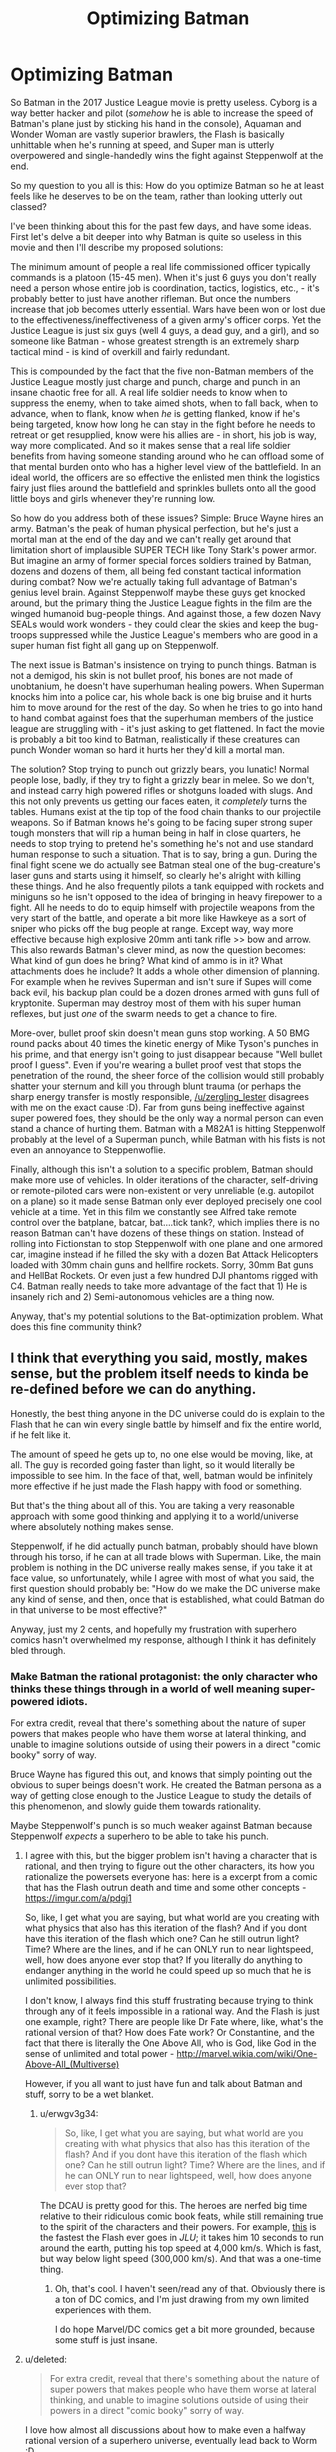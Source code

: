 #+TITLE: Optimizing Batman

* Optimizing Batman
:PROPERTIES:
:Author: j9461701
:Score: 29
:DateUnix: 1541096908.0
:DateShort: 2018-Nov-01
:END:
So Batman in the 2017 Justice League movie is pretty useless. Cyborg is a way better hacker and pilot (/somehow/ he is able to increase the speed of Batman's plane just by sticking his hand in the console), Aquaman and Wonder Woman are vastly superior brawlers, the Flash is basically unhittable when he's running at speed, and Super man is utterly overpowered and single-handedly wins the fight against Steppenwolf at the end.

So my question to you all is this: How do you optimize Batman so he at least feels like he deserves to be on the team, rather than looking utterly out classed?

I've been thinking about this for the past few days, and have some ideas. First let's delve a bit deeper into why Batman is quite so useless in this movie and then I'll describe my proposed solutions:

The minimum amount of people a real life commissioned officer typically commands is a platoon (15-45 men). When it's just 6 guys you don't really need a person whose entire job is coordination, tactics, logistics, etc., - it's probably better to just have another rifleman. But once the numbers increase that job becomes utterly essential. Wars have been won or lost due to the effectiveness/ineffectiveness of a given army's officer corps. Yet the Justice League is just six guys (well 4 guys, a dead guy, and a girl), and so someone like Batman - whose greatest strength is an extremely sharp tactical mind - is kind of overkill and fairly redundant.

This is compounded by the fact that the five non-Batman members of the Justice League mostly just charge and punch, charge and punch in an insane chaotic free for all. A real life soldier needs to know when to suppress the enemy, when to take aimed shots, when to fall back, when to advance, when to flank, know when /he/ is getting flanked, know if he's being targeted, know how long he can stay in the fight before he needs to retreat or get resupplied, know were his allies are - in short, his job is way, way more complicated. And so it makes sense that a real life soldier benefits from having someone standing around who he can offload some of that mental burden onto who has a higher level view of the battlefield. In an ideal world, the officers are so effective the enlisted men think the logistics fairy just flies around the battlefield and sprinkles bullets onto all the good little boys and girls whenever they're running low.

So how do you address both of these issues? Simple: Bruce Wayne hires an army. Batman's the peak of human physical perfection, but he's just a mortal man at the end of the day and we can't really get around that limitation short of implausible SUPER TECH like Tony Stark's power armor. But imagine an army of former special forces soldiers trained by Batman, dozens and dozens of them, all being fed constant tactical information during combat? Now we're actually taking full advantage of Batman's genius level brain. Against Steppenwolf maybe these guys get knocked around, but the primary thing the Justice League fights in the film are the winged humanoid bug-people things. And against those, a few dozen Navy SEALs would work wonders - they could clear the skies and keep the bug-troops suppressed while the Justice League's members who are good in a super human fist fight all gang up on Steppenwolf.

The next issue is Batman's insistence on trying to punch things. Batman is not a demigod, his skin is not bullet proof, his bones are not made of unobtanium, he doesn't have superhuman healing powers. When Superman knocks him into a police car, his whole back is one big bruise and it hurts him to move around for the rest of the day. So when he tries to go into hand to hand combat against foes that the superhuman members of the justice league are struggling with - it's just asking to get flattened. In fact the movie is probably a bit too kind to Batman, realistically if these creatures can punch Wonder woman so hard it hurts her they'd kill a mortal man.

The solution? Stop trying to punch out grizzly bears, you lunatic! Normal people lose, badly, if they try to fight a grizzly bear in melee. So we don't, and instead carry high powered rifles or shotguns loaded with slugs. And this not only prevents us getting our faces eaten, it /completely/ turns the tables. Humans exist at the tip top of the food chain thanks to our projectile weapons. So if Batman knows he's going to be facing super strong super tough monsters that will rip a human being in half in close quarters, he needs to stop trying to pretend he's something he's not and use standard human response to such a situation. That is to say, bring a gun. During the final fight scene we do actually see Batman steal one of the bug-creature's laser guns and starts using it himself, so clearly he's alright with killing these things. And he also frequently pilots a tank equipped with rockets and miniguns so he isn't opposed to the idea of bringing in heavy firepower to a fight. All he needs to do to equip himself with projectile weapons from the very start of the battle, and operate a bit more like Hawkeye as a sort of sniper who picks off the bug people at range. Except way, way more effective because high explosive 20mm anti tank rifle >> bow and arrow. This also rewards Batman's clever mind, as now the question becomes: What kind of gun does he bring? What kind of ammo is in it? What attachments does he include? It adds a whole other dimension of planning. For example when he revives Superman and isn't sure if Supes will come back evil, his backup plan could be a dozen drones armed with guns full of kryptonite. Superman may destroy most of them with his super human reflexes, but just /one/ of the swarm needs to get a chance to fire.

More-over, bullet proof skin doesn't mean guns stop working. A 50 BMG round packs about 40 times the kinetic energy of Mike Tyson's punches in his prime, and that energy isn't going to just disappear because "Well bullet proof I guess". Even if you're wearing a bullet proof vest that stops the penetration of the round, the sheer force of the collision would still probably shatter your sternum and kill you through blunt trauma (or perhaps the sharp energy transfer is mostly responsible, [[/u/zergling_lester]] disagrees with me on the exact cause :D). Far from guns being ineffective against super powered foes, they should be the only way a normal person can even stand a chance of hurting them. Batman with a M82A1 is hitting Steppenwolf probably at the level of a Superman punch, while Batman with his fists is not even an annoyance to Steppenwoflie.

Finally, although this isn't a solution to a specific problem, Batman should make more use of vehicles. In older iterations of the character, self-driving or remote-piloted cars were non-existent or very unreliable (e.g. autopilot on a plane) so it made sense Batman only ever deployed precisely one cool vehicle at a time. Yet in this film we constantly see Alfred take remote control over the batplane, batcar, bat....tick tank?, which implies there is no reason Batman can't have dozens of these things on station. Instead of rolling into Fictionstan to stop Steppenwolf with one plane and one armored car, imagine instead if he filled the sky with a dozen Bat Attack Helicopters loaded with 30mm chain guns and hellfire rockets. Sorry, 30mm Bat guns and HellBat Rockets. Or even just a few hundred DJI phantoms rigged with C4. Batman really needs to take more advantage of the fact that 1) He is insanely rich and 2) Semi-autonomous vehicles are a thing now.

Anyway, that's my potential solutions to the Bat-optimization problem. What does this fine community think?


** I think that everything you said, mostly, makes sense, but the problem itself needs to kinda be re-defined before we can do anything.

Honestly, the best thing anyone in the DC universe could do is explain to the Flash that he can win every single battle by himself and fix the entire world, if he felt like it.

The amount of speed he gets up to, no one else would be moving, like, at all. The guy is recorded going faster than light, so it would literally be impossible to see him. In the face of that, well, batman would be infinitely more effective if he just made the Flash happy with food or something.

But that's the thing about all of this. You are taking a very reasonable approach with some good thinking and applying it to a world/universe where absolutely nothing makes sense.

Steppenwolf, if he did actually punch batman, probably should have blown through his torso, if he can at all trade blows with Superman. Like, the main problem is nothing in the DC universe really makes sense, if you take it at face value, so unfortunately, while I agree with most of what you said, the first question should probably be: "How do we make the DC universe make any kind of sense, and then, once that is established, what could Batman do in that universe to be most effective?"

Anyway, just my 2 cents, and hopefully my frustration with superhero comics hasn't overwhelmed my response, although I think it has definitely bled through.
:PROPERTIES:
:Author: ianstlawrence
:Score: 41
:DateUnix: 1541101723.0
:DateShort: 2018-Nov-01
:END:

*** Make Batman the rational protagonist: the only character who thinks these things through in a world of well meaning super-powered idiots.

For extra credit, reveal that there's something about the nature of super powers that makes people who have them worse at lateral thinking, and unable to imagine solutions outside of using their powers in a direct "comic booky" sorry of way.

Bruce Wayne has figured this out, and knows that simply pointing out the obvious to super beings doesn't work. He created the Batman persona as a way of getting close enough to the Justice League to study the details of this phenomenon, and slowly guide them towards rationality.

Maybe Steppenwolf's punch is so much weaker against Batman because Steppenwolf /expects/ a superhero to be able to take his punch.
:PROPERTIES:
:Author: daytodave
:Score: 36
:DateUnix: 1541104046.0
:DateShort: 2018-Nov-01
:END:

**** I agree with this, but the bigger problem isn't having a character that is rational, and then trying to figure out the other characters, its how you rationalize the powersets everyone has: here is a excerpt from a comic that has the Flash outrun death and time and some other concepts - [[https://imgur.com/a/pdgj1]]

So, like, I get what you are saying, but what world are you creating with what physics that also has this iteration of the flash? And if you dont have this iteration of the flash which one? Can he still outrun light? Time? Where are the lines, and if he can ONLY run to near lightspeed, well, how does anyone ever stop that? If you literally do anything to endanger anything in the world he could speed up so much that he is unlimited possibilities.

I don't know, I always find this stuff frustrating because trying to think through any of it feels impossible in a rational way. And the Flash is just one example, right? There are people like Dr Fate where, like, what's the rational version of that? How does Fate work? Or Constantine, and the fact that there is literally the One Above All, who is God, like God in the sense of unlimited and total power - [[http://marvel.wikia.com/wiki/One-Above-All_(Multiverse)]]

However, if you all want to just have fun and talk about Batman and stuff, sorry to be a wet blanket.
:PROPERTIES:
:Author: ianstlawrence
:Score: 18
:DateUnix: 1541110205.0
:DateShort: 2018-Nov-02
:END:

***** u/erwgv3g34:
#+begin_quote
  So, like, I get what you are saying, but what world are you creating with what physics that also has this iteration of the flash? And if you dont have this iteration of the flash which one? Can he still outrun light? Time? Where are the lines, and if he can ONLY run to near lightspeed, well, how does anyone ever stop that?
#+end_quote

The DCAU is pretty good for this. The heroes are nerfed big time relative to their ridiculous comic book feats, while still remaining true to the spirit of the characters and their powers. For example, [[https://www.youtube.com/watch?v=_a0pwb9NvFE][this]] is the fastest the Flash ever goes in /JLU/; it takes him 10 seconds to run around the earth, putting his top speed at 4,000 km/s. Which is fast, but way below light speed (300,000 km/s). And that was a one-time thing.
:PROPERTIES:
:Author: erwgv3g34
:Score: 9
:DateUnix: 1541112086.0
:DateShort: 2018-Nov-02
:END:

****** Oh, that's cool. I haven't seen/read any of that. Obviously there is a ton of DC comics, and I'm just drawing from my own limited experiences with them.

I do hope Marvel/DC comics get a bit more grounded, because some stuff is just insane.
:PROPERTIES:
:Author: ianstlawrence
:Score: 6
:DateUnix: 1541134302.0
:DateShort: 2018-Nov-02
:END:


**** u/deleted:
#+begin_quote
  For extra credit, reveal that there's something about the nature of super powers that makes people who have them worse at lateral thinking, and unable to imagine solutions outside of using their powers in a direct "comic booky" sorry of way.
#+end_quote

I love how almost all discussions about how to make even a halfway rational version of a superhero universe, eventually lead back to Worm :D
:PROPERTIES:
:Score: 9
:DateUnix: 1541193213.0
:DateShort: 2018-Nov-03
:END:


**** But how can The Flash be a forensic scientist if he is an idiot? How can Superman be an investigative reporter? How can Wonder Woman be a tactician? How can Cyborg be a supercomputer? How can Aquaman be a king?
:PROPERTIES:
:Author: ChadBenjamin
:Score: 4
:DateUnix: 1541170995.0
:DateShort: 2018-Nov-02
:END:

***** I'm suggesting that all superpowers in the DC universe share a common origin, and that that origin creates a blind spot in the user's reasoning /specifically around their powers/. Now that I think about it, this could also help explain the secret identity phenomenon; superpeople tend to cope with the subtle cognitive dissonance by creating two separate identities, one powered and one not.

One way this could go would be like the Inderdict of Merlin from HPMOR: The Being that created superpowers set them up this way to prevent creative rationalists from accidentally destroying the universe by unlocking their full potential.
:PROPERTIES:
:Author: daytodave
:Score: 12
:DateUnix: 1541177578.0
:DateShort: 2018-Nov-02
:END:

****** But it wouldn't make sense for their powers to share a common origin. Superman is an alien, Wonder Woman is a demigod, Cyborg is half machine & Flash's power came from a lab accident. What do Greek gods and machines have in common?
:PROPERTIES:
:Author: ChadBenjamin
:Score: 1
:DateUnix: 1541177697.0
:DateShort: 2018-Nov-02
:END:

******* You'd have to ask the author of this hypothetical fanfic about that.
:PROPERTIES:
:Author: daytodave
:Score: 10
:DateUnix: 1541178341.0
:DateShort: 2018-Nov-02
:END:


******* They don't have to have anything in common. But all meta-powers, whether through birth, magic, being a demi-god/god, experiment etc might take energy from the same source created by the original "god" concept.
:PROPERTIES:
:Author: AweKartik777
:Score: 2
:DateUnix: 1541246821.0
:DateShort: 2018-Nov-03
:END:


******* Obvious thing would be to have the whole world made by god/s of some kind and have them be the origin too. Or demons messing with their thing.
:PROPERTIES:
:Author: kaukamieli
:Score: 1
:DateUnix: 1541292365.0
:DateShort: 2018-Nov-04
:END:


**** Something something, Worm web serial.
:PROPERTIES:
:Author: Kilbourne
:Score: 5
:DateUnix: 1541197157.0
:DateShort: 2018-Nov-03
:END:


*** Doesn't have to be Flash even. Superman can do everything Flash can and more. Flash is just a subset of Superman, to be rude.

But yea. Batty should use his superpower, money. He should make sure superheroes get funded.

He should bribe supervillains who otherwise rob people to join his ranks.

He should hire everyone whose superpower is building crazy shit like mister freeze to build things for his hired heroes.

He should have a robotic army too.
:PROPERTIES:
:Author: kaukamieli
:Score: 10
:DateUnix: 1541103903.0
:DateShort: 2018-Nov-01
:END:

**** I mean, it really depends on what comic you are talking about: [[https://imgur.com/gallery/dQk55qv]]

But, let's be clear, if any superhero or villain's goal was money; they could easily make it hand over foot. Pretty much every villain in existence has a power that would allow them to vastly improve either the US military, which has a spending budget of trillions, or some corporation looking to sell their device/power/etc (e.g. Mr Freeze could possibly make cold fusion or cryogenics work).

It isn't so much that I am disagreeing with you (except maybe the Flash thing) but that there is an innate problem to solve first. Cause, like, lots of villains have money or superheroes (they built the watch tower in space), and we've seen plenty of robot armies get destroyed, simply because robots aren't interesting, so of course they lose to the lone hero.
:PROPERTIES:
:Author: ianstlawrence
:Score: 10
:DateUnix: 1541109775.0
:DateShort: 2018-Nov-02
:END:

***** Oh it's been fairly established that Barry is faster than Clark, but the real question is: Is Barry so much faster that Clark couldn't pull off all or nearly all of the same feats in a given situation?

Think of it this way. You have to choose one of your friends to help you move. Brandon benches 250 lbs, but isn't good for much other than lifting. Tommy caps out at about 200 but has a pickup truck and gets the employee discount at the local storage unit. Who do you pick?
:PROPERTIES:
:Author: PretentiousSmirk
:Score: 11
:DateUnix: 1541119918.0
:DateShort: 2018-Nov-02
:END:


***** Supes is just letting Flash have his ego. He has gone fast enough to go back in time. ;)

If we are talking about sucky versions of Superman, how about the fighting games, where he takes a beating from street raff? :D

#+begin_quote
  But, let's be clear, if any superhero or villain's goal was money; they could easily make it hand over foot.
#+end_quote

If they were in any way rational, yes. But they tend to exist only to be adversary for the hero.

Power of plot trumps everything.
:PROPERTIES:
:Author: kaukamieli
:Score: 3
:DateUnix: 1541113039.0
:DateShort: 2018-Nov-02
:END:


*** [deleted]
:PROPERTIES:
:Score: 6
:DateUnix: 1541126283.0
:DateShort: 2018-Nov-02
:END:

**** And I've found it very, very common for a new hero or villain to be introduced that is SOMEHOW, SOMEWAY suddenly stronger than the previous MOST POWERFUL mutant/hero/villain/mercenary/god whatever.

It is tough, which is too bad, because people love all of this stuff, and I'd love for it to have a much easier entry point for some awesome fanfiction or whatever.
:PROPERTIES:
:Author: ianstlawrence
:Score: 4
:DateUnix: 1541134451.0
:DateShort: 2018-Nov-02
:END:


** You are trying to put a rational character in not-rational-at-all universe. Don't forget, the inner laws of DC universe are the laws of drama, not the laws of physics. For example, no amount of faceless, nameless goons can defeat a main character in battle. Actually, if you think about it, a rational strategist in such a universe would notice that and would consciously only recruit people with interesting personalities and backstory for his army.
:PROPERTIES:
:Author: throwaway13548e
:Score: 11
:DateUnix: 1541133125.0
:DateShort: 2018-Nov-02
:END:

*** Sounds like a practical guide to evil with comic book superpowers and based in America
:PROPERTIES:
:Author: grokkingStuff
:Score: 4
:DateUnix: 1541136922.0
:DateShort: 2018-Nov-02
:END:


*** u/SimoneNonvelodico:
#+begin_quote
  a rational strategist in such a universe would notice that and would consciously only recruit people with interesting personalities and backstory for his army
#+end_quote

Now that's an interesting angle. Also tell everyone to make sure if they have to die, they must do so in suitably dramatic fashion, a self-sacrifice or something. Chances are they'll get resurrected later via some plot asspull if they do.
:PROPERTIES:
:Author: SimoneNonvelodico
:Score: 2
:DateUnix: 1541416388.0
:DateShort: 2018-Nov-05
:END:


*** So, the Legion of Doom? ;)
:PROPERTIES:
:Author: cae_jones
:Score: 1
:DateUnix: 1541249719.0
:DateShort: 2018-Nov-03
:END:


** The Bat-Army plan has been tried in various forms, though never quite to the degree you imply. First-off, the various Robins and other 'Bat-Family' characters essentially function as a well-trained army, of a sort. Second, the /Batman Incorporated/ story-arc, where Bruce recruits various other Bat-types, including a number of foreign knockoffs, to help deal with international threats and that sort of thing. Finally, in a relatively recent story-arc, a villainous vaguely-government-affilliated group called the Colony tries to extend that concept out to an entire group, with surprisingly competent results, a large group fo them managing to swarm and incapacitate Batman, though predictably they get turned into low-level mooks who crumple after a single punch once there's no need to make them seem intimidating.

I know these are comic examples and you're talking movies, where Batman is shown as explicitly okay with shooting and killing people, but the 'just give Batman a gun' solution still irks me somewhat. I think it would add an interesting challenge to the proposed problem to not be able to use guns or kill people. Bat-bombing people with his bat-drones isn't really Bruce's /style,/ y'know?
:PROPERTIES:
:Author: PathologicalFire
:Score: 7
:DateUnix: 1541119747.0
:DateShort: 2018-Nov-02
:END:

*** Dark Knight Returns ends basically like that, with him getting his own army of bat-goons. He's also pretty jaded and... maybe not straight-up /evil/, but let's just say, not in a healthy place. So I'm not sure that'll lead to good things down the line.
:PROPERTIES:
:Author: SimoneNonvelodico
:Score: 1
:DateUnix: 1541416467.0
:DateShort: 2018-Nov-05
:END:

**** To be fair, in that instance he was recruiting a bunch of violent gang members. I'm pretty sure OP was more suggesting he hire Special Forces, or something like that. But yeah, there's still potential for that to go bad- Gotham turning into a police state, or something similar.
:PROPERTIES:
:Author: PathologicalFire
:Score: 1
:DateUnix: 1541425815.0
:DateShort: 2018-Nov-05
:END:

***** Well, you know, being a member of the military still skews your worldview in very specific ways (like all jobs do, after all). It's not by chance that almost all military coups tend to end up on a certain side of the authoritarian spectrum. Your whole life is following orders, getting shit done, and going through extreme kill-or-be-killed situations, I can see how you can end up being somehow desensitised to the comparatively lesser problems of daily civilian life. There's a good reason why military and political power should be kept in the hands of different people.
:PROPERTIES:
:Author: SimoneNonvelodico
:Score: 2
:DateUnix: 1541426324.0
:DateShort: 2018-Nov-05
:END:


** If you do this, you are killing Batman and replacing him with yourself in a batsuit.

The whole point of Batman as a character is that he is nuts, but manages to channel it in a more acceptable way than his villains. Going out and punching people isn't the most efficient way to stop crime, but Batman does it anyway. Unless there's a supervillain involved, beating up and arresting a single criminal is maybe one of the worst ways to stop crime!

Batman comics/movies have dealt with this before; it's one of the most defining aspects of his character. A Batman that doesn't get personally involved is a Batman that dealt with orphanhood/trauma much better, and if that's the case what you probably get is Bruce Wayne, billionaire philanthropist, instead of a billionaire playboy with a secret life.
:PROPERTIES:
:Author: JohnKeel
:Score: 10
:DateUnix: 1541120235.0
:DateShort: 2018-Nov-02
:END:

*** u/j9461701:
#+begin_quote
  If you do this, you are killing Batman and replacing him with yourself in a batsuit.
#+end_quote

I don't have the butt for it. Have you /seen/ the asses of those suits? They leave nothing to the imagination!

#+begin_quote
  Unless there's a supervillain involved, beating up and arresting a single criminal is maybe one of the worst ways to stop crime!
#+end_quote

Fair point, but I was trying to optimize Batman to be a valuable member of the justice league. And generally the league only gets together for supervillain-type crimes. Where it's less "Socio-economic problems lead to a sparsity of legitimate career options for young males, causing a spike in muggings, robberies, gang activity, and murder" and more "Dr.Nefarious has constructed a giant moon cannon, and unless we can defeat his army of gorilla-soldiers soon all of America will be reduced to yellow ash!".
:PROPERTIES:
:Author: j9461701
:Score: 11
:DateUnix: 1541126144.0
:DateShort: 2018-Nov-02
:END:

**** u/SimoneNonvelodico:
#+begin_quote
  I don't have the butt for it. Have you seen the asses of those suits? They leave nothing to the imagination!
#+end_quote

As a certain movie taught us, you only need the nipples.
:PROPERTIES:
:Author: SimoneNonvelodico
:Score: 5
:DateUnix: 1541416521.0
:DateShort: 2018-Nov-05
:END:


** Do /not/ try to optimize Batman, the entire premise of this particular superhero is unfixable.

Why? Because he does not have personal, unshareable superpowers. He has training and a high-tech costume. In a universe where quality wins over quantity, a much better course of action for him would be spending time in the lab making custom costumes for other heroes, who do have a superpoower, cooperate with police, and maybe maintain a couple of Robins for emergencies. There shouldn't be a Batman.

Problems with Joker? /Call Flash/.

Than there is an angle that maybe Gotham could be fixed if Bruce starts paying decent wages to his low-rank employees instead of spending money on expensive toys.
:PROPERTIES:
:Author: vallar57
:Score: 5
:DateUnix: 1541164554.0
:DateShort: 2018-Nov-02
:END:


** He says yes to being the master of the league of assassins and simply tells them no more killing and that they are going to be the stealth army of the JL.

Actually that has always been a big one for me, they want him specifically to be incharge so why doesn't he just take charge and run the thing his way simply saying "I thought you wanted me running it?" when they complain he instantly outlawed murder.
:PROPERTIES:
:Author: mack2028
:Score: 4
:DateUnix: 1541126366.0
:DateShort: 2018-Nov-02
:END:


** Bruce Wayne is a foremost industry captain with command of a significant portion of the production structure of the world. He should be correcting wrongs and bringing justice at the global systemic level, using such huge influence of his on creating or divesting jobs and regional development as fit to to corral around lawmakers, making and unmaking political leaders almost at will, into opposing corruption and enforcing human rights everywhere. He should be "Good Lex Luthor", in short.

As a superhero character Batman makes no sense at all (and was never meant to make sense anyway). To begin with, the fact that his combat suit is not remote-controlled, especially considering that we're frequently shown that all his vehicles are, is utterly ridiculous. His personal income compares favorably with small nations' GDP, FFS, but he can't recruit and form even an elite combat squad of his own, and has to do everything himself ? I know, I know, demigod mythology tropes etc.

That's just not how you use the superpower of megawealth. But then if the writers knew anything about making vast amounts of money, growing huge businesses, and using it all for for good, they wouldn't be writing comics I guess.
:PROPERTIES:
:Author: vimefer
:Score: 5
:DateUnix: 1541152209.0
:DateShort: 2018-Nov-02
:END:


** The thing is, Superman and the Flash and others are really really good at hitting villains. Really /really/ good. But they're not nearly as good at /locating/ villains. Your average supervillain, given a twenty-minute head start, can probably avoid them with a wig, a pair of glasses and a nonchalant walk. (It probably won't work forever, but it might extend their head start into a full day or more).

Bruce Wayne's ideal place in the team isn't to punch things. His ideal place in the team is to figure out /what/ needs punching, and /where/ and /when/ to do that punching.
:PROPERTIES:
:Author: CCC_037
:Score: 3
:DateUnix: 1541146710.0
:DateShort: 2018-Nov-02
:END:

*** And that's pure bullshit compared to some levels established in the comic universe. Superman can hear literally everything happening on the Earth at a particular (which he never uses outside of specific cases) time, Flash can run way, way faster than Light so he can probably comb through every home and person on Earth in a single second, so on and so forth.
:PROPERTIES:
:Author: AweKartik777
:Score: 6
:DateUnix: 1541247039.0
:DateShort: 2018-Nov-03
:END:

**** But first, they need to know what to look or listen /for/.
:PROPERTIES:
:Author: CCC_037
:Score: 1
:DateUnix: 1541260963.0
:DateShort: 2018-Nov-03
:END:

***** Again you are not understanding the scale of what I am saying. If Flash is truly thousands of times faster than light, he can constantly comb through Earth's every nook and cranny multiple times over in his free time (whenever he doesn't need to sleep/eat/spend time with his family whatever) and stop almost all crimes happening on the planet at any given time in a millisecond (except maybe other Speedsters but none of them match his top speed). After some days or weeks of this, crime rates would pretty much go to 0 worldwide due to their ineffectiveness against a literal god. You're thinking of this in terms of Batman directing the Flash to go stop X crime or defeat Y person, but the Flash is more than fast enough to defeat literally every person and stop all crimes on the Earth in a second or so - he doesn't need to stop to solve any particular one of them when he can solve all at once. Like if he spends one or two hours per day "patrolling" as a superhero, then in that time he can check up on any plans any person in the world might be going over to commit a future crime and stop them right before they happen. Heck give him some more time and he can probably be an universal enforcer who very few people can stop.\\
Similarly while Supes top speed is not that high, his base speed is still high enough to cross to any part of the Earth in a couple of seconds BUT he can hear and process everything happening on Earth at the same time, so he too can stop any crime right before it's gonna happen worldwide. No need to wait for a crime to happen and for Batman to then direct them towards the culprit when you can hear (Supes) or see (Flash) it happening in slow motion real-time and stop it right then and there.
:PROPERTIES:
:Author: AweKartik777
:Score: 5
:DateUnix: 1541264962.0
:DateShort: 2018-Nov-03
:END:

****** ...I found a comic where the Flash [[https://imgur.com/gallery/jpFby][pretty much discusses exactly that point]] with Superman.
:PROPERTIES:
:Author: CCC_037
:Score: 2
:DateUnix: 1541265579.0
:DateShort: 2018-Nov-03
:END:

******* Even that panel dismisses Flash's top speed though. He can get rid of literally all guns on Earth (assuming that particular example), not just "most" in a second or so and nobody would even know that it was the Flash who got rid of them. There would be nobody in the "know" to resent him at all. I'll take a decent human like the human Flash as the sole arbitrator of humanity, over the current Earth any day. Obviously a rational character like Lex Luthor might never believe that Flash will always act in humanity's interests, but we know that being meta-characters in a sense.
:PROPERTIES:
:Author: AweKartik777
:Score: 5
:DateUnix: 1541266578.0
:DateShort: 2018-Nov-03
:END:

******** Yeah, and once he's done that, what about cigarettes?
:PROPERTIES:
:Author: CCC_037
:Score: 1
:DateUnix: 1541268916.0
:DateShort: 2018-Nov-03
:END:

********* I never said I agree with the basic premise of the panel you showed to me. Cigarattes is a different thing - in that case you're choosing to kill yourself and that's fine by me. Dying to a robber, or a serial killer is not something you choose and shouldn't happen to anyone ever. Obviously what I said is less clear cut and there exist countless other examples you could think of that would confound me or are philosophically challenging, but someone like the Flash who can think at that speed can think of all possible arguments and rationales in such a situation far more effectively.
:PROPERTIES:
:Author: AweKartik777
:Score: 3
:DateUnix: 1541271617.0
:DateShort: 2018-Nov-03
:END:

********** Yeah, but that's kind of the point. Flash knows that he can save more lives getting rid of cigarettes than guns.

And getting rid of guns won't stop people from killing each other, anyhow.
:PROPERTIES:
:Author: CCC_037
:Score: 1
:DateUnix: 1541290287.0
:DateShort: 2018-Nov-04
:END:

*********** Yeah but my initial discussion wasn't to stop death permanently. It was just to stop CRIMES for happening - at least the ones that take away people's choice and agency about what's happening to them. Puffing cigarettes isn't a crime in most countries, and even if it was then it still is the drinker's own choice. If you accept Flash's top shown speeds as something he chooses to use daily then the whole premise is that Batman and the rest of the JL are completely useless, and that the Flash can effectively accomplish what the rest of Earth's population can't in a matter of seconds. What he chooses to do then I can't really say as I'm not a writer, but I definitely do not agree with the panel you showed me. Main reason why I prefer to read original popular standard fiction just to read their rational fanfiction later on as the latter interests me more.
:PROPERTIES:
:Author: AweKartik777
:Score: 3
:DateUnix: 1541309506.0
:DateShort: 2018-Nov-04
:END:

************ Okay, let's consider what happens if the Flash tries to stop crimes permanently.

Lex Luthor is currently buying shares on the stock exchange. Does he have inside information on the company in question? If so, then he is doing insider trading, which is illegal. If he does not, then his transaction is perfectly legal. The Flash has no way of knowing which is the case - Luthor's smart enough not to leave any damning paperwork lying around. Does he stop the transaction?

--------------

There is a locked and sealed soundproof room. The key is in the lock, on the inside, and there is a ventilation shaft for air. The Flash has previously seen three people walk into the room, of their own volition. Was one of them tricked into entering the room under false pretenses by the other two? Is there some violent crime going on in there? How can the Flash tell, short of breaking down the door?

--------------

Two large people (in trenchcoats and fedoras) are asking one small fellow where the money he promised them is. The small fellow is nervous, the big guy are looming a bit in order to look intimidating but not laying a hand on him. The big guys are telling the little guy that he needs to pay "what he owes" or "he knows what will happen". Is this a legitimate debt, and if the little guy doesn't pay he gets hit with contractually agreed penalties, or is this a criminal gang shaking down an innocent shopkeeper?
:PROPERTIES:
:Author: CCC_037
:Score: 1
:DateUnix: 1541313281.0
:DateShort: 2018-Nov-04
:END:

************* Again you're underestimating the speed of what I am talking about. The Flash can literally keep tabs on every place, every person, every animal and every insect on Earth at the same time (relative to us). He can phase through things and come out with the same speed, or travel through space's vacuum - he doesn't need to break down home security to enter anywhere. Your first example is moot as Flash already would have tabs on every single person due to his sheer speed and relative thinking (so it's not even that he can't process so much information, which he has shown to do in the past). He would know every word spoken by every person aloud, every action taken by them etc since he started doing this enforcer job. Your second example is already solved because Flash already has tabs on every person as I previously said, so he will already know if a crime is going to happen or someone is being coerced etc. The third example - same thing, Flash already knows about the situation beforehand, and even if he doesn't - as soon (assuming it's a criminal gang) as they start to actually physically threaten that guy the Flash will instantly put them somewhere on the other side of Earth with them being none the wiser. With the speed he has, he literally becomes an omnipresent god on Earth.\\
You can't hide anything from the Flash, because he will know literally everything. Even a smart man like Lex working through intermediaries won't be able to hide anything from a man who is on every place in the world at the same time and can't be checked for or warded off beforehand. Yeah you could say he is disrupting privacy or he is breaking many laws, but if such a character existed then what are human laws compared to a God who can solve all of Earth's real problems at once. I'd take a dictator like that any day.
:PROPERTIES:
:Author: AweKartik777
:Score: 1
:DateUnix: 1541317558.0
:DateShort: 2018-Nov-04
:END:


************* Again you're underestimating the speed of what I am talking about. The Flash can literally keep tabs on every place, every person, every animal and every insect on Earth at the same time (relative to us). He can phase through things and come out with the same speed, or travel through space's vacuum - he doesn't need to break down home security to enter anywhere. Your first example is moot as Flash already would have tabs on every single person due to his sheer speed and relative thinking (so it's not even that he can't process so much information, which he has shown to do in the past). He would know every word spoken by every person aloud, every action taken by them etc since he started doing this enforcer job. He will already know if a crime is going to happen based on say what the people say to each other or if they're taking weapons with them before going to a third guy or if someone is being coerced etc. Even if he doesn't somehow know about it beforehand which is not really possible - as soon (assuming it's a criminal gang) as they start to actually physically threaten a guy the Flash will instantly put them somewhere on the other side of Earth with them being none the wiser. With the speed he has, he literally becomes an omnipresent god on Earth.\\
You can't hide anything from the Flash, because he will know literally everything. Even a smart man like Lex working through intermediaries won't be able to hide anything from a man who is on every place in the world at the same time and can't be checked for or warded off beforehand. Yeah you could say he is disrupting privacy or he is breaking many laws, but if such a character existed then what are human laws compared to a God who can solve all of Earth's real problems at once. I'd take a dictator like that any day.\\
Also even if he can't do this 24/7, solving ALL CRIME even for one hour per day (especially if he chooses the best time statistically after going through some research on time zones and population centers etc) is still better than the nothing we have right now. And he can keep shifting his hours around every day so that criminals can't just concentrate in other times of the day, and after some days/weeks/months of this most of the highest tier terrorists, gang members, serial killers will already be in jail/dead/whatever he decides to do with them, and the rest will be forced to go back to a better life in fear of the Flash.\\
Your previous comment assumed I was talking about the DC Flash, who probably won't choose to do any of this (because of the cigarettes thing). I was mostly talking about any random real life morally decent human who had the DC Flash's powers instead, who could solve any problem or do anything he chooses to do on his whim. He is literally one of the most overpowered characters I've ever seen, at least out of the ones who are kept at a lower level (most other "God"-like characters have Godly matters to deal with and similar level enemies, but Barry fucking Allen keeps fighting shit like street mobs on a daily basis with no effect).
:PROPERTIES:
:Author: AweKartik777
:Score: 1
:DateUnix: 1541317821.0
:DateShort: 2018-Nov-04
:END:

************** ...I had no idea that the Flash could travel through walls or keep track of more than a dozen conversations at once. That does change things rather a lot.

#+begin_quote
  Even a smart man like Lex working through intermediaries won't be able to hide anything from a man who is on every place in the world at the same time and can't be checked for or warded off beforehand.
#+end_quote

On the contrary, it's not difficult - unless the Flash speaks every single language, /and/ has some means of bypassing encryption. But yeah, Lex's criminal enterprises will be /heavily/ constrained, and probably no-one else will be able to get anything that the Flash doesn't like done.

But that's the important point, isn't it? It's a matter of what this Flash likes or doesn't like. That's suddenly the only thing that counts anymore. What rules is he going to enforce?

You stated earlier in this thread that you would like him to stop crimes - specifically, "the ones that take away people's choice and agency about what's happening to them". And your proposed solution, in order to reach this state, is to take away all agency and choice from anyone except one man?

What religion does he follow? This is important, because it might mean that everyone finds themselves in church every Sunday. Or it might mean that every woman finds herself wearing a burqa every time she's in public. Or that suddenly there's no blood transfusions in hospitals.
:PROPERTIES:
:Author: CCC_037
:Score: 1
:DateUnix: 1541340175.0
:DateShort: 2018-Nov-04
:END:

*************** u/AweKartik777:
#+begin_quote
  On the contrary, it's not difficult - unless the Flash speaks every single language, and has some means of bypassing encryption.
#+end_quote

Again you're not understanding the scope of what I'm saying. If Lex or one of his intermediaries even "type" anything, the Flash will know instantly what they typed even though the data will go encrypted to the second party. He can just read the keyboard strokes right as they're happening, while still keeping tab on every other place on Earth at the same time like a proper God. He has shown to be able to pick up new skills at the same pace he does everything else, so give him a millisecond or less and he instantly knows every spoken language of the universe, or all known encryption techniques on Earth. Heck he thinks and can even decrypt way faster than any known computer system in 2018. And yeah he can phase through stuff easily, and that's not even one of his "high end" powers like the scenario I'm describing - even the CW Flash show has him learn phasing in early S2 (in S5 currently) which he uses every couple of episodes. If such a character ever existed then the life of every organism on Earth would get constrained to whatever he decides them to do, even other theoretical superpowered beings like Wonder Woman or Martian Manhunter who can't do anything to him. But this is why I was saying I would take a theoretical beneficial Barry Allen over the current system. But obviously if I had the option of giving supreme power to anyone it won't be a random person off the street or even me personally.

Also this is all considering his "present" day powers - he travels in time constantly and that's one of his lower end powers. Any time he fucks up (which is not possible if he uses his power at 100% constantly like I'm describing) he can just go back in time and repeat the scenario.
:PROPERTIES:
:Author: AweKartik777
:Score: 1
:DateUnix: 1541354427.0
:DateShort: 2018-Nov-04
:END:

**************** I think you missed the point of what I was saying.

Let's say that the Flash was truly as unstoppable as you claim. (Personally, I doubt it, but let's ignore that for the moment). Let's say that, for whatever reason, he decides to remove all agency and choice from every other person in the world by the means that you describe. Let's say that he decides to prevent anyone, ever, from acting in any way that he personally disagrees with.

Why do you seem to think that that would be a good idea?
:PROPERTIES:
:Author: CCC_037
:Score: 1
:DateUnix: 1541356389.0
:DateShort: 2018-Nov-04
:END:


****** Won't he, like, go insane from the subjective millennia of overwhelming boredom? I bet he would go insane from the subjective millennia of overwhelming boredom.
:PROPERTIES:
:Author: Noumero
:Score: 2
:DateUnix: 1541614137.0
:DateShort: 2018-Nov-07
:END:


** Get him a clonepod and a way to copy his mind into the clones. Now he's not Batman, he's Batmen, and he can be everywhere.
:PROPERTIES:
:Author: Chrono_Nexus
:Score: 3
:DateUnix: 1541206685.0
:DateShort: 2018-Nov-03
:END:

*** I would read this fic.
:PROPERTIES:
:Author: Tuftears
:Score: 1
:DateUnix: 1542068571.0
:DateShort: 2018-Nov-13
:END:


** But at this point wouldn't you have just changed Batman into Generalman? He's got the powers of an army General! He commands the strength of a thousand men! He's neither a bird nor a plane, but has a squadron of the latter ready to scramble at a moment's notice!

I mean, the fundamental problem is that if you try to make a billionaire ninja who goes around in costume fighting criminals realistic, you stop having a billionaire ninja who goes around in costume fighting criminals. Superheroes aren't very realistic already, pretty much anyone outside of someone with Superman-level powers just wouldn't be that much of a force on their own. If they're vulnerable to bullets all their superpowers count for shit, they'll get killed. So we need to at least assume some kind of suspension of disbelief to make the concept of superheroes even remotely viable.

Otherwise, a truly "realistic" superhero story IMHO would need to make them work in cooperation with the police, and mostly exist as heroes for a PR boost (flashy, recognisable guys in costumes with superpowers would do wonders to both enhance the good guys' morale and scare the shit out of their enemies). My Hero Academia is probably on the right track there, though it still is very unrealistic with how the battles actually pan out (since most of its heroes have only /one/ power, often not even a defensive one, but somehow manage to withstand stuff that'd kill a normal human multiple times over).
:PROPERTIES:
:Author: SimoneNonvelodico
:Score: 3
:DateUnix: 1541416289.0
:DateShort: 2018-Nov-05
:END:


** so basically he should just be Iron Man/Tony Stark instead.

​

have armor, guns, and an army of robots.

​

BTW, there might be limits to Wayne's "insanely rich" power -- attack helicopters run like $13 million +, making a dozen $156 million. Then consider massive ammunition costs. Even if he's a billionaire, military grade equipment is EXPENSIVE.
:PROPERTIES:
:Author: wren42
:Score: 2
:DateUnix: 1541168913.0
:DateShort: 2018-Nov-02
:END:


** an army and guns? thats like the opposite of batman.

no, batman is the worlds greatest detective. he also understands psychology, is a master of stealth and ninjitsu, and has his own R&D corp to handle that wierd alien tech that keeps showing up.

batman solves problems by thinking. not by fighting, the fighting is just him helping when and where he can. his psychology skills help keep the team together and working for a common goal.

if you have a problem with how a specific version of batman isnt good enough, then your problem is with the writing, not with batman. lets look at the movie: he assembled the team, he helped motivate flash with 'save one person', and he had the plan to get superman back. without batman there is no team, just a random assortment of superheroes with no plan.
:PROPERTIES:
:Author: Teulisch
:Score: 2
:DateUnix: 1541267104.0
:DateShort: 2018-Nov-03
:END:

*** u/SimoneNonvelodico:
#+begin_quote
  no, batman is the worlds greatest detective. he also understands psychology, is a master of stealth and ninjitsu, and has his own R&D corp to handle that wierd alien tech that keeps showing up.
#+end_quote

If anything, ninjutsu ties in to what Batman's real role should be in a more realistic setting: he's a really good infiltrator. He's the black ops guy. Superman and Flash punch shit, but if you want a subtle hit, he's your guy.
:PROPERTIES:
:Author: SimoneNonvelodico
:Score: 1
:DateUnix: 1541416730.0
:DateShort: 2018-Nov-05
:END:


** IMO, the ideal ratfic version of Batman isn't a protagonist - he's an /insane but extremely intelligent villain/, like Metropolitan Man Lex Luthor but with even less common sense. Don't think "how do I optimize this character" - treat him like Quirrelmort instead. Batman and the Joker are strikingly similar concepts; the difference is just that one of them /mistakenly believes/ that they're acting for Lawful Good while the other one /correctly believes/ that they're acting for Chaotic Evil.
:PROPERTIES:
:Author: LiteralHeadCannon
:Score: 2
:DateUnix: 1541652772.0
:DateShort: 2018-Nov-08
:END:


** Young Justice Batman is rather better, as I understand it, clearly shown as a skilled planner and coordinator. He would actually be a very difficult League member to replace; flying bricks are plentiful, but top-notch criminal investigators are rare in the superhero scene.

But I mostly know it by way of With This Ring.

Oh - but he should also get himself a copy of Rocket's kinetic belt. Immunity to bullets, knives, punches, etc, and you can fly.
:PROPERTIES:
:Author: thrawnca
:Score: 1
:DateUnix: 1541591515.0
:DateShort: 2018-Nov-07
:END:
